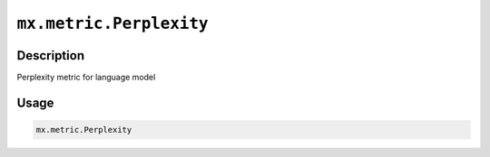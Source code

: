 

``mx.metric.Perplexity``
================================================

Description
----------------------

Perplexity metric for language model

Usage
----------

.. code:: r

	mx.metric.Perplexity




